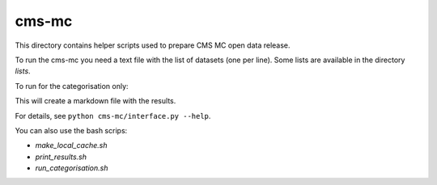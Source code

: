 =======
 cms-mc
=======

This directory contains helper scripts used to prepare CMS MC open data
release.


To run the cms-mc you need a text file with the list of datasets (one per
line). Some lists are available in the directory `lists`.

.. cms-mc-block:: console

   export EOS_MGM_URL=root://eospublic.cern.ch
   voms-proxy-init --voms cms --rfc
   python cms-mc/interface.py --create-eos-indexes \
                              --create-das-json-store \
                              --create-mcm-store \
                              --get-conf-files \
                              lists/CMS-2012-mc-datasets.txt

To run for the categorisation only:

.. cms-mc-block:: console

   python cms-mc/interface.py --print-categorisation \
                              lists/CMS-2012-mc-datasets.txt > categories.md

This will create a markdown file with the results.

For details, see ``python cms-mc/interface.py --help``.

You can also use the bash scrips:

- `make_local_cache.sh`
- `print_results.sh`
- `run_categorisation.sh`